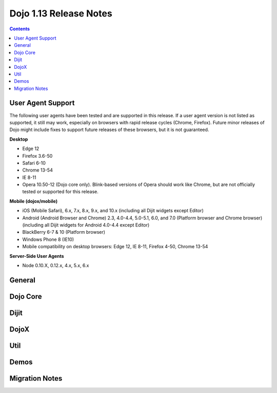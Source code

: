 .. _releasenotes/1.13:

=======================
Dojo 1.13 Release Notes
=======================

.. contents ::
   :depth: 3

User Agent Support
==================

The following user agents have been tested and are supported in this release. If a user agent version is not listed as
supported, it still may work, especially on browsers with rapid release cycles (Chrome, Firefox). Future minor releases
of Dojo might include fixes to support future releases of these browsers, but it is not guaranteed.

**Desktop**

* Edge 12

* Firefox 3.6-50

* Safari 6-10

* Chrome 13-54

* IE 8-11

* Opera 10.50-12 (Dojo core only). Blink-based versions of Opera should work like Chrome, but are not officially tested or supported for this release.

**Mobile (dojox/mobile)**

* iOS (Mobile Safari), 6.x, 7.x, 8.x, 9.x, and 10.x (including all Dijit widgets except Editor)

* Android (Android Browser and Chrome) 2.3, 4.0-4.4, 5.0-5.1, 6.0, and 7.0 (Platform browser and Chrome browser) (including all Dijit widgets for Android 4.0-4.4 except Editor)

* BlackBerry 6-7 & 10 (Platform browser)

* Windows Phone 8 (IE10)

* Mobile compatibility on desktop browsers: Edge 12, IE 8-11, Firefox 4-50, Chrome 13-54


**Server-Side User Agents**

* Node 0.10.X, 0.12.x, 4.x, 5.x, 6.x

General
=======

Dojo Core
=========

Dijit
=====

DojoX
=====

Util
====

Demos
=====

Migration Notes
===============
